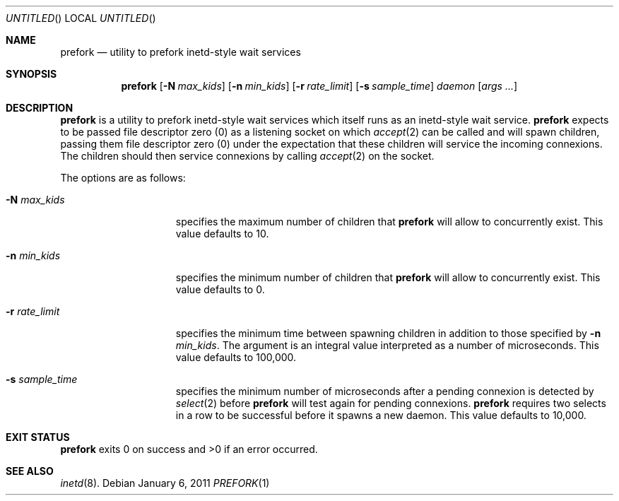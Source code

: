 .\"
.\" Copyright 2011  Morgan Stanley and Co. Incorporated
.\"
.\" Permission is hereby granted, free of charge, to any person obtaining
.\" a copy of this software and associated documentation files (the
.\" "Software"), to deal in the Software without restriction, including
.\" without limitation the rights to use, copy, modify, merge, publish,
.\" distribute, sublicense, and/or sell copies of the Software, and to
.\" permit persons to whom the Software is furnished to do so, subject
.\" to the following conditions:
.\"
.\" The above copyright notice and this permission notice shall be
.\" included in all copies or substantial portions of the Software.
.\"
.\" THE SOFTWARE IS PROVIDED "AS IS", WITHOUT WARRANTY OF ANY KIND,
.\" EXPRESS OR IMPLIED, INCLUDING BUT NOT LIMITED TO THE WARRANTIES OF
.\" MERCHANTABILITY, FITNESS FOR A PARTICULAR PURPOSE AND NONINFRINGEMENT.
.\" IN NO EVENT SHALL THE AUTHORS OR COPYRIGHT HOLDERS BE LIABLE FOR
.\" ANY CLAIM, DAMAGES OR OTHER LIABILITY, WHETHER IN AN ACTION OF
.\" CONTRACT, TORT OR OTHERWISE, ARISING FROM, OUT OF OR IN CONNECTION
.\" WITH THE SOFTWARE OR THE USE OR OTHER DEALINGS IN THE SOFTWARE.
.\"
.Dd January 6, 2011
.Os
.Dt PREFORK 1
.Sh NAME
.Nm prefork
.Nd utility to prefork inetd-style wait services
.Sh SYNOPSIS
.Nm
.Op Fl N Ar max_kids
.Op Fl n Ar min_kids
.Op Fl r Ar rate_limit
.Op Fl s Ar sample_time
.Ar daemon
.Op Ar args ...
.Sh DESCRIPTION
.Nm
is a utility to prefork inetd-style wait services which itself runs
as an inetd-style wait service.
.Nm
expects to be passed file descriptor zero (0) as a listening socket
on which
.Xr accept 2
can be called and 
will spawn children, passing them file descriptor zero (0) under the
expectation that these children will service the incoming connexions.
The children should then service connexions by calling
.Xr accept 2
on the socket.
.Pp
The options are as follows:
.Bl -tag -width indentxxxxxxx
.It Fl N Ar max_kids
specifies the maximum number of children that
.Nm
will allow to concurrently exist.
This value defaults to 10.
.It Fl n Ar min_kids
specifies the minimum number of children that
.Nm
will allow to concurrently exist.
This value defaults to 0.
.It Fl r Ar rate_limit
specifies the minimum time between spawning children in addition to those
specified by
.Fl n Ar min_kids .
The argument is an integral value interpreted as a number of microseconds.
This value defaults to 100,000.
.It Fl s Ar sample_time
specifies the minimum number of microseconds after a pending connexion is
detected by
.Xr select 2
before
.Nm
will test again for pending connexions.
.Nm
requires two selects in a row to be successful before it spawns a new
daemon.
This value defaults to 10,000.
.El
.Sh EXIT STATUS
.Nm
exits 0 on success and >0 if an error occurred.
.Sh SEE ALSO
.Xr inetd 8 .
